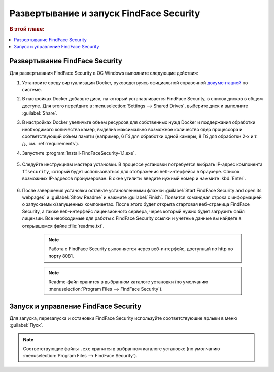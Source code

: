 .. _ffsecurity:

*******************************************
Развертывание и запуск FindFace Security
*******************************************

.. rubric:: В этой главе:

.. contents::
   :local:

Развертывание FindFace Security
=================================

Для развертывания FindFace Security в ОС Windows выполните следующие действия:

#. Установите среду виртуализации Docker, руководствуясь официальной справочной `документацией <https://docs.docker.com/docker-for-windows/install/>`__ по системе.
#. В настройках Docker добавьте диск, на который устанавливается FindFace Security, в список дисков в общем доступе. Для этого перейдите в :menuselection:`Settings --> Shared Drives`, выберите диск и выполните :guilabel:`Share`.
#. В настройках Docker увеличьте объем ресурсов для собственных нужд Docker и поддержания обработки необходимого количества камер, выделив максимально возможное количество ядер процессора и соответствующий объем памяти (например, 6 Гб для обработки одной камеры, 8 Гб для обработки 2-х и т. д., см. :ref:`requirements`).

#. Запустите :program:`Install-FindFaceSecurity-1.1.exe`.

    |choose_components|

    .. |choose_components| image:: /_static/choose_components.png
       :scale: 60%

#. Следуйте инструкциям мастера установки. В процессе установки потребуется выбрать IP-адрес компонента ``ffsecurity``, который будет использоваться для отображения веб-интерфейса в браузере. Список возможных IP-адресов пронумерован. В окне утилиты введите нужный номер и нажмите :kbd:`Enter`.

    |ip_address|

    .. |ip_address| image:: /_static/ip_address.png
       :scale: 60%

#. После завершения установки оставьте установленными флажки :guilabel:`Start FindFace Security and open its webpages` и :guilabel:`Show Readme` и нажмите :guilabel:`Finish`. Появится командная строка с информацией о запускаемых/запущенных компонентах. После этого будет открыта стартовая веб-страница FindFace Security, а также веб-интерфейс лицензионного сервера, через который нужно будет загрузить файл лицензии. Все необходимые для работы с FindFace Security ссылки и учетные данные вы найдете в открывшемся файле :file:`readme.txt`.

    .. note:: 
       Работа с FindFace Security выполняется через веб-интерфейс, доступный по http по порту 8081.

    |complete|

    .. |complete| image:: /_static/complete.png
       :scale: 60%

    |start|

    .. |start| image:: /_static/start.png
       :scale: 60%

    .. note::
       Readme-файл хранится в выбранном каталоге установки (по умолчанию :menuselection:`Program Files --> FindFace Security`).


Запуск и управление FindFace Security
===================================================

Для запуска, перезапуска и остановки FindFace Security используйте соответствующие ярлыки в меню :guilabel:`Пуск`.

    |menu_start|

    .. |menu_start| image:: /_static/menu_start.png
       :scale: 60%

.. note::
   Соответствующие файлы ``.exe`` хранятся в выбранном каталоге установке (по умолчанию :menuselection:`Program Files --> FindFace Security`).